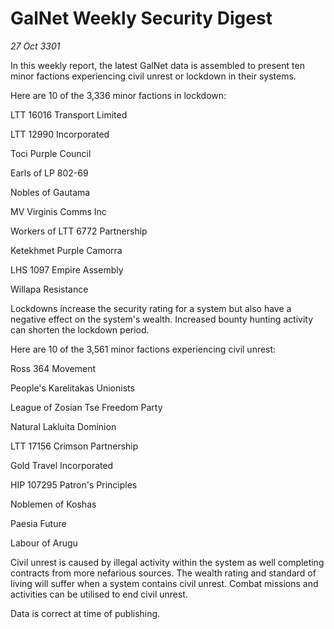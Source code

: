 * GalNet Weekly Security Digest

/27 Oct 3301/

In this weekly report, the latest GalNet data is assembled to present ten minor factions experiencing civil unrest or lockdown in their systems. 

Here are 10 of the 3,336 minor factions in lockdown: 

LTT 16016 Transport Limited 

LTT 12990 Incorporated	 

Toci Purple Council 

Earls of LP 802-69 

Nobles of Gautama 

MV Virginis Comms Inc 

Workers of LTT 6772 Partnership 

Ketekhmet Purple Camorra 

LHS 1097 Empire Assembly 

Willapa Resistance 

Lockdowns increase the security rating for a system but also have a negative effect on the system's wealth. Increased bounty hunting activity can shorten the lockdown period. 

Here are 10 of the 3,561 minor factions experiencing civil unrest: 

Ross 364 Movement 

People's Karelitakas Unionists 

League of Zosian Tse Freedom Party 

Natural Lakluita Dominion 

LTT 17156 Crimson Partnership 

Gold Travel Incorporated 

HIP 107295 Patron's Principles 

Noblemen of Koshas 

Paesia Future 

Labour of Arugu 

Civil unrest is caused by illegal activity within the system as well completing contracts from more nefarious sources. The wealth rating and standard of living will suffer when a system contains civil unrest. Combat missions and activities can be utilised to end civil unrest. 

Data is correct at time of publishing.